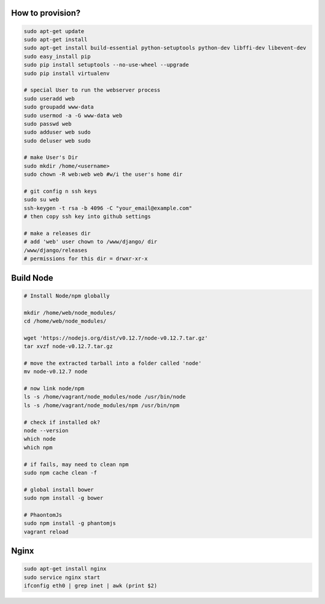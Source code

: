 How to provision?
-----------------

.. code-block::

    sudo apt-get update
    sudo apt-get install
    sudo apt-get install build-essential python-setuptools python-dev libffi-dev libevent-dev
    sudo easy_install pip
    sudo pip install setuptools --no-use-wheel --upgrade
    sudo pip install virtualenv

    # special User to run the webserver process
    sudo useradd web   
    sudo groupadd www-data
    sudo usermod -a -G www-data web
    sudo passwd web 
    sudo adduser web sudo 
    sudo deluser web sudo

    # make User's Dir
    sudo mkdir /home/<username>
    sudo chown -R web:web web #w/i the user's home dir

    # git config n ssh keys
    sudo su web
    ssh-keygen -t rsa -b 4096 -C "your_email@example.com"
    # then copy ssh key into github settings

    # make a releases dir
    # add 'web' user chown to /www/django/ dir
    /www/django/releases
    # permissions for this dir = drwxr-xr-x


Build Node
----------

.. code-block::

    # Install Node/npm globally

    mkdir /home/web/node_modules/
    cd /home/web/node_modules/

    wget 'https://nodejs.org/dist/v0.12.7/node-v0.12.7.tar.gz'
    tar xvzf node-v0.12.7.tar.gz

    # move the extracted tarball into a folder called 'node'
    mv node-v0.12.7 node

    # now link node/npm
    ls -s /home/vagrant/node_modules/node /usr/bin/node
    ls -s /home/vagrant/node_modules/npm /usr/bin/npm

    # check if installed ok?
    node --version
    which node
    which npm

    # if fails, may need to clean npm
    sudo npm cache clean -f

    # global install bower
    sudo npm install -g bower

    # PhaontomJs
    sudo npm install -g phantomjs
    vagrant reload


Nginx
-----

.. code-block::

    sudo apt-get install nginx
    sudo service nginx start
    ifconfig eth0 | grep inet | awk (print $2)
